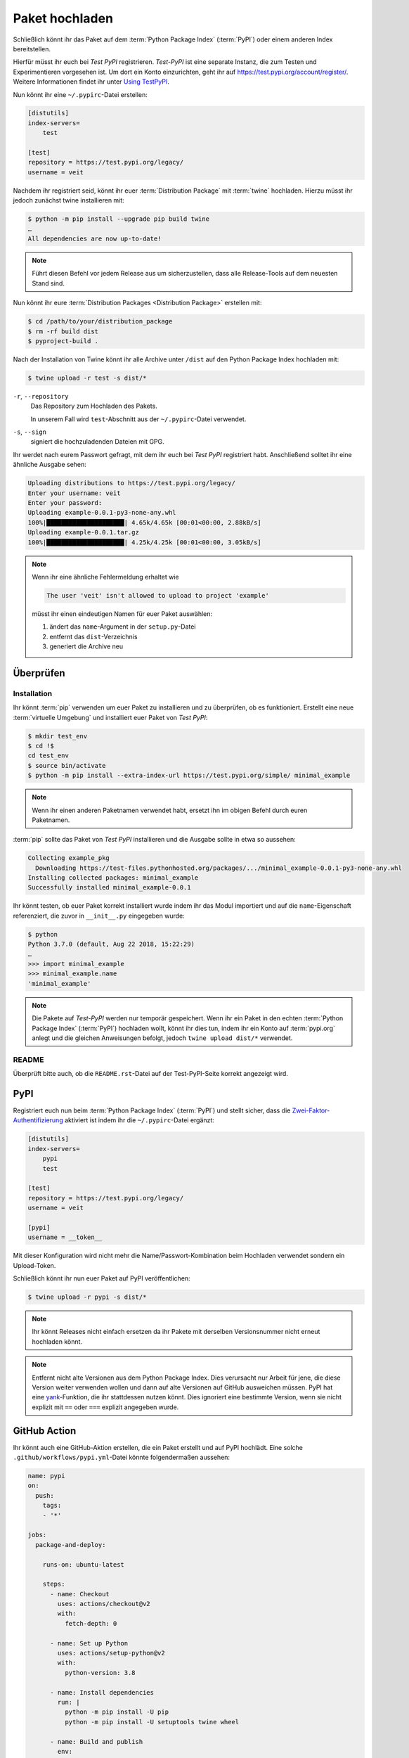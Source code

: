 Paket hochladen
===============

Schließlich könnt ihr das Paket auf dem :term:`Python Package Index`
(:term:`PyPI`) oder einem anderen Index bereitstellen.

Hierfür müsst ihr euch bei *Test PyPI* registrieren. *Test-PyPI* ist eine
separate Instanz, die zum Testen und Experimentieren vorgesehen ist. Um dort
ein Konto einzurichten, geht ihr auf https://test.pypi.org/account/register/.
Weitere Informationen findet ihr unter `Using TestPyPI
<https://packaging.python.org/guides/using-testpypi/>`_.

Nun könnt ihr eine ``~/.pypirc``-Datei erstellen:

.. code-block:: ini

    [distutils]
    index-servers=
        test

    [test]
    repository = https://test.pypi.org/legacy/
    username = veit

.. seealso::
    Wenn ihr die PyPI-Anmeldung automatisieren wollt, lest bitte `Careful With
    That PyPI
    <https://glyph.twistedmatrix.com/2017/10/careful-with-that-pypi.html>`_.

Nachdem ihr registriert seid, könnt ihr euer :term:`Distribution Package` mit
:term:`twine` hochladen. Hierzu müsst ihr jedoch zunächst twine installieren
mit:

.. code-block:: console

    $ python -m pip install --upgrade pip build twine
    …
    All dependencies are now up-to-date!

.. note::
   Führt diesen Befehl vor jedem Release aus um sicherzustellen, dass alle
   Release-Tools auf dem neuesten Stand sind.

Nun könnt ihr eure :term:`Distribution Packages <Distribution Package>`
erstellen mit:

.. code-block:: console

    $ cd /path/to/your/distribution_package
    $ rm -rf build dist
    $ pyproject-build .

Nach der Installation von Twine könnt ihr alle Archive unter ``/dist`` auf den
Python Package Index hochladen mit:

.. code-block:: console

    $ twine upload -r test -s dist/*

``-r``, ``--repository``
    Das Repository zum Hochladen des Pakets.

    In unserem Fall wird ``test``-Abschnitt aus der ``~/.pypirc``-Datei
    verwendet.

``-s``, ``--sign``
    signiert die hochzuladenden Dateien mit GPG.

Ihr werdet nach eurem Passwort gefragt, mit dem ihr euch bei *Test PyPI*
registriert habt. Anschließend solltet ihr eine ähnliche Ausgabe sehen:

.. code-block:: console

    Uploading distributions to https://test.pypi.org/legacy/
    Enter your username: veit
    Enter your password:
    Uploading example-0.0.1-py3-none-any.whl
    100%|█████████████████████| 4.65k/4.65k [00:01<00:00, 2.88kB/s]
    Uploading example-0.0.1.tar.gz
    100%|█████████████████████| 4.25k/4.25k [00:01<00:00, 3.05kB/s]

.. note::
   Wenn ihr eine ähnliche Fehlermeldung erhaltet wie

   .. code-block:: console

    The user 'veit' isn't allowed to upload to project 'example'

   müsst ihr einen eindeutigen Namen für euer Paket auswählen:

   #. ändert das ``name``-Argument in der ``setup.py``-Datei
   #. entfernt das ``dist``-Verzeichnis
   #. generiert die Archive neu

Überprüfen
----------

Installation
~~~~~~~~~~~~

Ihr könnt :term:`pip` verwenden um euer Paket zu installieren und zu überprüfen,
ob es funktioniert. Erstellt eine neue :term:`virtuelle Umgebung` und
installiert euer Paket von *Test PyPI*:

.. code-block:: console

    $ mkdir test_env
    $ cd !$
    cd test_env
    $ source bin/activate
    $ python -m pip install --extra-index-url https://test.pypi.org/simple/ minimal_example

.. note::
   Wenn ihr einen anderen Paketnamen verwendet habt, ersetzt ihn im obigen
   Befehl durch euren Paketnamen.

:term:`pip` sollte das Paket von *Test PyPI* installieren und die Ausgabe sollte
in etwa so aussehen:

.. code-block:: console

    Collecting example_pkg
      Downloading https://test-files.pythonhosted.org/packages/.../minimal_example-0.0.1-py3-none-any.whl
    Installing collected packages: minimal_example
    Successfully installed minimal_example-0.0.1

Ihr könnt testen, ob euer Paket korrekt installiert wurde indem ihr das Modul
importiert und auf die ``name``-Eigenschaft referenziert, die zuvor in
``__init__.py`` eingegeben wurde:

.. code-block:: console

    $ python
    Python 3.7.0 (default, Aug 22 2018, 15:22:29)
    …
    >>> import minimal_example
    >>> minimal_example.name
    'minimal_example'

.. note::

    Die Pakete auf *Test-PyPI* werden nur temporär gespeichert. Wenn ihr ein
    Paket in den echten :term:`Python Package Index` (:term:`PyPI`) hochladen
    wollt, könnt ihr dies tun, indem ihr ein Konto auf :term:`pypi.org` anlegt
    und die gleichen Anweisungen befolgt, jedoch ``twine upload dist/*``
    verwendet.

README
~~~~~~

Überprüft bitte auch, ob die ``README.rst``-Datei auf der Test-PyPI-Seite
korrekt angezeigt wird.

PyPI
----

Registriert euch nun beim :term:`Python Package Index` (:term:`PyPI`) und stellt
sicher, dass die `Zwei-Faktor-Authentifizierung
<https://blog.python.org/2019/05/use-two-factor-auth-to-improve-your.html>`_
aktiviert ist indem ihr die ``~/.pypirc``-Datei ergänzt:

.. code-block:: ini

    [distutils]
    index-servers=
        pypi
        test

    [test]
    repository = https://test.pypi.org/legacy/
    username = veit

    [pypi]
    username = __token__

Mit dieser Konfiguration wird nicht mehr die Name/Passwort-Kombination beim
Hochladen verwendet sondern ein Upload-Token.

.. seealso::
    * `PyPI now supports uploading via API token
      <https://pyfound.blogspot.com/2019/07/pypi-now-supports-uploading-via-api.html>`_
    * `What is two factor authentication and how does it work on PyPI?
      <https://pypi.org/help/#twofa>`_

Schließlich könnt ihr nun euer Paket auf PyPI veröffentlichen:

.. code-block:: console

    $ twine upload -r pypi -s dist/*

.. note::
    Ihr könnt Releases nicht einfach ersetzen da ihr Pakete mit derselben
    Versionsnummer nicht erneut hochladen könnt.

.. note::
   Entfernt nicht alte Versionen aus dem Python Package Index. Dies verursacht
   nur Arbeit für jene, die diese Version weiter verwenden wollen und dann auf
   alte Versionen auf GitHub ausweichen müssen. PyPI hat eine `yank
   <https://pypi.org/help/#yanked>`_-Funktion, die ihr stattdessen nutzen
   könnt. Dies ignoriert eine bestimmte Version, wenn sie nicht explizit mit
   ``==`` oder ``===`` explizit angegeben wurde.

.. seealso::
    * `PyPI Release Checklist
      <https://cookiecutter-namespace-template.readthedocs.io/en/latest/pypi-release-checklist.html>`_

GitHub Action
-------------

Ihr könnt auch eine GitHub-Aktion erstellen, die ein Paket erstellt und auf PyPI
hochlädt. Eine solche ``.github/workflows/pypi.yml``-Datei könnte folgendermaßen
aussehen:

.. code-block:: yaml

    name: pypi
    on:
      push:
        tags:
        - '*'

    jobs:
      package-and-deploy:

        runs-on: ubuntu-latest

        steps:
          - name: Checkout
            uses: actions/checkout@v2
            with:
              fetch-depth: 0

          - name: Set up Python
            uses: actions/setup-python@v2
            with:
              python-version: 3.8

          - name: Install dependencies
            run: |
              python -m pip install -U pip
              python -m pip install -U setuptools twine wheel

          - name: Build and publish
            env:
              TWINE_PASSWORD: ${{ secrets.TWINE_PASSWORD }}
              TWINE_USERNAME: ${{ secrets.TWINE_USERNAME }}
            run: |
              python setup.py sdist bdist_wheel
              twine upload dist/*

.. seealso::

   * `GitHub Actions <https://docs.github.com/en/actions>`_
   * :doc:`cibuildwheel`

